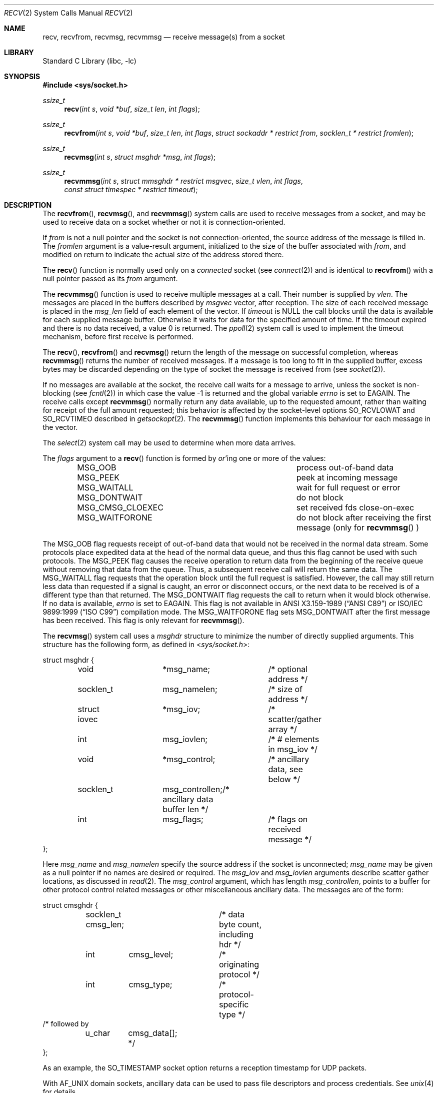 .\" Copyright (c) 1983, 1990, 1991, 1993
.\"	The Regents of the University of California.  All rights reserved.
.\"
.\" Redistribution and use in source and binary forms, with or without
.\" modification, are permitted provided that the following conditions
.\" are met:
.\" 1. Redistributions of source code must retain the above copyright
.\"    notice, this list of conditions and the following disclaimer.
.\" 2. Redistributions in binary form must reproduce the above copyright
.\"    notice, this list of conditions and the following disclaimer in the
.\"    documentation and/or other materials provided with the distribution.
.\" 3. Neither the name of the University nor the names of its contributors
.\"    may be used to endorse or promote products derived from this software
.\"    without specific prior written permission.
.\"
.\" THIS SOFTWARE IS PROVIDED BY THE REGENTS AND CONTRIBUTORS ``AS IS'' AND
.\" ANY EXPRESS OR IMPLIED WARRANTIES, INCLUDING, BUT NOT LIMITED TO, THE
.\" IMPLIED WARRANTIES OF MERCHANTABILITY AND FITNESS FOR A PARTICULAR PURPOSE
.\" ARE DISCLAIMED.  IN NO EVENT SHALL THE REGENTS OR CONTRIBUTORS BE LIABLE
.\" FOR ANY DIRECT, INDIRECT, INCIDENTAL, SPECIAL, EXEMPLARY, OR CONSEQUENTIAL
.\" DAMAGES (INCLUDING, BUT NOT LIMITED TO, PROCUREMENT OF SUBSTITUTE GOODS
.\" OR SERVICES; LOSS OF USE, DATA, OR PROFITS; OR BUSINESS INTERRUPTION)
.\" HOWEVER CAUSED AND ON ANY THEORY OF LIABILITY, WHETHER IN CONTRACT, STRICT
.\" LIABILITY, OR TORT (INCLUDING NEGLIGENCE OR OTHERWISE) ARISING IN ANY WAY
.\" OUT OF THE USE OF THIS SOFTWARE, EVEN IF ADVISED OF THE POSSIBILITY OF
.\" SUCH DAMAGE.
.\"
.\"     @(#)recv.2	8.3 (Berkeley) 2/21/94
.\" $FreeBSD: head/lib/libc/sys/recv.2 339526 2018-10-21 07:30:26Z phk $
.\"
.Dd August 19, 2018
.Dt RECV 2
.Os
.Sh NAME
.Nm recv ,
.Nm recvfrom ,
.Nm recvmsg ,
.Nm recvmmsg
.Nd receive message(s) from a socket
.Sh LIBRARY
.Lb libc
.Sh SYNOPSIS
.In sys/socket.h
.Ft ssize_t
.Fn recv "int s" "void *buf" "size_t len" "int flags"
.Ft ssize_t
.Fn recvfrom "int s" "void *buf" "size_t len" "int flags" "struct sockaddr * restrict from" "socklen_t * restrict fromlen"
.Ft ssize_t
.Fn recvmsg "int s" "struct msghdr *msg" "int flags"
.Ft ssize_t
.Fn recvmmsg "int s" "struct mmsghdr * restrict msgvec" "size_t vlen" "int flags" "const struct timespec * restrict timeout"
.Sh DESCRIPTION
The
.Fn recvfrom ,
.Fn recvmsg ,
and
.Fn recvmmsg
system calls
are used to receive messages from a socket,
and may be used to receive data on a socket whether or not
it is connection-oriented.
.Pp
If
.Fa from
is not a null pointer
and the socket is not connection-oriented,
the source address of the message is filled in.
The
.Fa fromlen
argument
is a value-result argument, initialized to the size of
the buffer associated with
.Fa from ,
and modified on return to indicate the actual size of the
address stored there.
.Pp
The
.Fn recv
function is normally used only on a
.Em connected
socket (see
.Xr connect 2 )
and is identical to
.Fn recvfrom
with a
null pointer passed as its
.Fa from
argument.
.Pp
The
.Fn recvmmsg
function is used to receive multiple
messages at a call.
Their number is supplied by
.Fa vlen .
The messages are placed in the buffers described by
.Fa msgvec
vector, after reception.
The size of each received message is placed in the
.Fa msg_len
field of each element of the vector.
If
.Fa timeout
is NULL the call blocks until the data is available for each
supplied message buffer.
Otherwise it waits for data for the specified amount of time.
If the timeout expired and there is no data received,
a value 0 is returned.
The
.Xr ppoll 2
system call is used to implement the timeout mechanism,
before first receive is performed.
.Pp
The
.Fn recv ,
.Fn recvfrom
and
.Fn recvmsg
return the length of the message on successful
completion, whereas
.Fn recvmmsg
returns the number of received messages.
If a message is too long to fit in the supplied buffer,
excess bytes may be discarded depending on the type of socket
the message is received from (see
.Xr socket 2 ) .
.Pp
If no messages are available at the socket, the
receive call waits for a message to arrive, unless
the socket is non-blocking (see
.Xr fcntl 2 )
in which case the value
\-1 is returned and the global variable
.Va errno
is set to
.Er EAGAIN .
The receive calls except
.Fn recvmmsg
normally return any data available,
up to the requested amount,
rather than waiting for receipt of the full amount requested;
this behavior is affected by the socket-level options
.Dv SO_RCVLOWAT
and
.Dv SO_RCVTIMEO
described in
.Xr getsockopt 2 .
The
.Fn recvmmsg
function implements this behaviour for each message in the vector.
.Pp
The
.Xr select 2
system call may be used to determine when more data arrives.
.Pp
The
.Fa flags
argument to a
.Fn recv
function is formed by
.Em or Ap ing
one or more of the values:
.Bl -column ".Dv MSG_CMSG_CLOEXEC" -offset indent
.It Dv MSG_OOB Ta process out-of-band data
.It Dv MSG_PEEK Ta peek at incoming message
.It Dv MSG_WAITALL Ta wait for full request or error
.It Dv MSG_DONTWAIT Ta do not block
.It Dv MSG_CMSG_CLOEXEC Ta set received fds close-on-exec
.It Dv MSG_WAITFORONE Ta do not block after receiving the first message
(only for
.Fn recvmmsg
)
.El
.Pp
The
.Dv MSG_OOB
flag requests receipt of out-of-band data
that would not be received in the normal data stream.
Some protocols place expedited data at the head of the normal
data queue, and thus this flag cannot be used with such protocols.
The
.Dv MSG_PEEK
flag causes the receive operation to return data
from the beginning of the receive queue without removing that
data from the queue.
Thus, a subsequent receive call will return the same data.
The
.Dv MSG_WAITALL
flag requests that the operation block until
the full request is satisfied.
However, the call may still return less data than requested
if a signal is caught, an error or disconnect occurs,
or the next data to be received is of a different type than that returned.
The
.Dv MSG_DONTWAIT
flag requests the call to return when it would block otherwise.
If no data is available,
.Va errno
is set to
.Er EAGAIN .
This flag is not available in
.St -ansiC
or
.St -isoC-99
compilation mode.
The
.Dv MSG_WAITFORONE
flag sets MSG_DONTWAIT after the first message has been received.
This flag is only relevant for
.Fn recvmmsg .
.Pp
The
.Fn recvmsg
system call uses a
.Fa msghdr
structure to minimize the number of directly supplied arguments.
This structure has the following form, as defined in
.In sys/socket.h :
.Bd -literal
struct msghdr {
	void		*msg_name;	/* optional address */
	socklen_t	 msg_namelen;	/* size of address */
	struct iovec	*msg_iov;	/* scatter/gather array */
	int		 msg_iovlen;	/* # elements in msg_iov */
	void		*msg_control;	/* ancillary data, see below */
	socklen_t	 msg_controllen;/* ancillary data buffer len */
	int		 msg_flags;	/* flags on received message */
};
.Ed
.Pp
Here
.Fa msg_name
and
.Fa msg_namelen
specify the source address if the socket is unconnected;
.Fa msg_name
may be given as a null pointer if no names are desired or required.
The
.Fa msg_iov
and
.Fa msg_iovlen
arguments
describe scatter gather locations, as discussed in
.Xr read 2 .
The
.Fa msg_control
argument,
which has length
.Fa msg_controllen ,
points to a buffer for other protocol control related messages
or other miscellaneous ancillary data.
The messages are of the form:
.Bd -literal
struct cmsghdr {
	socklen_t  cmsg_len;	/* data byte count, including hdr */
	int	   cmsg_level;	/* originating protocol */
	int	   cmsg_type;	/* protocol-specific type */
/* followed by
	u_char	   cmsg_data[]; */
};
.Ed
.Pp
As an example, the SO_TIMESTAMP socket option returns a reception
timestamp for UDP packets.
.Pp
With
.Dv AF_UNIX
domain sockets, ancillary data can be used to pass file descriptors and
process credentials.
See
.Xr unix 4
for details.
.Pp
The
.Fa msg_flags
field is set on return according to the message received.
.Dv MSG_EOR
indicates end-of-record;
the data returned completed a record (generally used with sockets of type
.Dv SOCK_SEQPACKET ) .
.Dv MSG_TRUNC
indicates that
the trailing portion of a datagram was discarded because the datagram
was larger than the buffer supplied.
.Dv MSG_CTRUNC
indicates that some
control data were discarded due to lack of space in the buffer
for ancillary data.
.Dv MSG_OOB
is returned to indicate that expedited or out-of-band data were received.
.Pp
The
.Fn recvmmsg
system call uses the
.Fa mmsghdr
structure, defined as follows in the
.In sys/socket.h
header:
.Bd -literal
struct mmsghdr {
	struct msghdr	 msg_hdr;	/* message header */
	ssize_t		 msg_len;	/* message length */
};
.Ed
.Pp
On data reception the
.Fa msg_len
field is updated to the length of the received message.
.Sh RETURN VALUES
These calls except
.Fn recvmmsg
return the number of bytes received.
.Fn recvmmsg
returns the number of messages received.
A value of -1 is returned if an error occurred.
.Sh ERRORS
The calls fail if:
.Bl -tag -width Er
.It Bq Er EBADF
The argument
.Fa s
is an invalid descriptor.
.It Bq Er ECONNRESET
The remote socket end is forcibly closed.
.It Bq Er ENOTCONN
The socket is associated with a connection-oriented protocol
and has not been connected (see
.Xr connect 2
and
.Xr accept 2 ) .
.It Bq Er ENOTSOCK
The argument
.Fa s
does not refer to a socket.
.It Bq Er EMSGSIZE
The
.Fn recvmsg
system call
was used to receive rights (file descriptors) that were in flight on the
connection.
However, the receiving program did not have enough free file
descriptor slots to accept them.
In this case the descriptors are
closed, any pending data can be returned by another call to
.Fn recvmsg .
.It Bq Er EAGAIN
The socket is marked non-blocking and the receive operation
would block, or
a receive timeout had been set
and the timeout expired before data were received.
.It Bq Er EINTR
The receive was interrupted by delivery of a signal before
any data were available.
.It Bq Er EFAULT
The receive buffer pointer(s) point outside the process's
address space.
.El
.Sh SEE ALSO
.Xr fcntl 2 ,
.Xr getsockopt 2 ,
.Xr read 2 ,
.Xr select 2 ,
.Xr socket 2 ,
.Xr CMSG_DATA 3 ,
.Xr unix 4
.Sh HISTORY
The
.Fn recv
function appeared in
.Bx 4.2 .
The
.Fn recvmmsg
function appeared in
.Fx 11.0 .
